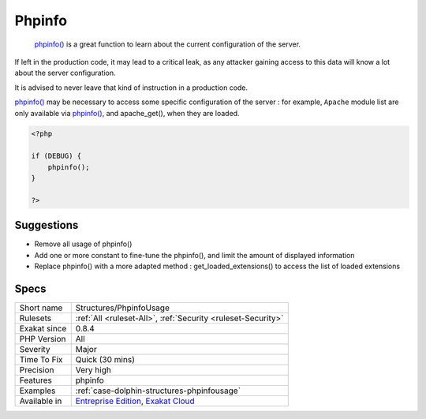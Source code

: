 .. _structures-phpinfousage:

.. _phpinfo:

Phpinfo
+++++++

  `phpinfo() <https://www.php.net/phpinfo>`_ is a great function to learn about the current configuration of the server.
If left in the production code, it may lead to a critical leak, as any attacker gaining access to this data will know a lot about the server configuration.

It is advised to never leave that kind of instruction in a production code. 

`phpinfo() <https://www.php.net/phpinfo>`_ may be necessary to access some specific configuration of the server : for example, ``Apache`` module list are only available via `phpinfo() <https://www.php.net/phpinfo>`_, and apache_get(), when they are loaded.

.. code-block:: php
   
   <?php
   
   if (DEBUG) {
       phpinfo();
   }
   
   ?>

Suggestions
___________

* Remove all usage of phpinfo()
* Add one or more constant to fine-tune the phpinfo(), and limit the amount of displayed information
* Replace phpinfo() with a more adapted method : get_loaded_extensions() to access the list of loaded extensions




Specs
_____

+--------------+-------------------------------------------------------------------------------------------------------------------------+
| Short name   | Structures/PhpinfoUsage                                                                                                 |
+--------------+-------------------------------------------------------------------------------------------------------------------------+
| Rulesets     | :ref:`All <ruleset-All>`, :ref:`Security <ruleset-Security>`                                                            |
+--------------+-------------------------------------------------------------------------------------------------------------------------+
| Exakat since | 0.8.4                                                                                                                   |
+--------------+-------------------------------------------------------------------------------------------------------------------------+
| PHP Version  | All                                                                                                                     |
+--------------+-------------------------------------------------------------------------------------------------------------------------+
| Severity     | Major                                                                                                                   |
+--------------+-------------------------------------------------------------------------------------------------------------------------+
| Time To Fix  | Quick (30 mins)                                                                                                         |
+--------------+-------------------------------------------------------------------------------------------------------------------------+
| Precision    | Very high                                                                                                               |
+--------------+-------------------------------------------------------------------------------------------------------------------------+
| Features     | phpinfo                                                                                                                 |
+--------------+-------------------------------------------------------------------------------------------------------------------------+
| Examples     | :ref:`case-dolphin-structures-phpinfousage`                                                                             |
+--------------+-------------------------------------------------------------------------------------------------------------------------+
| Available in | `Entreprise Edition <https://www.exakat.io/entreprise-edition>`_, `Exakat Cloud <https://www.exakat.io/exakat-cloud/>`_ |
+--------------+-------------------------------------------------------------------------------------------------------------------------+


